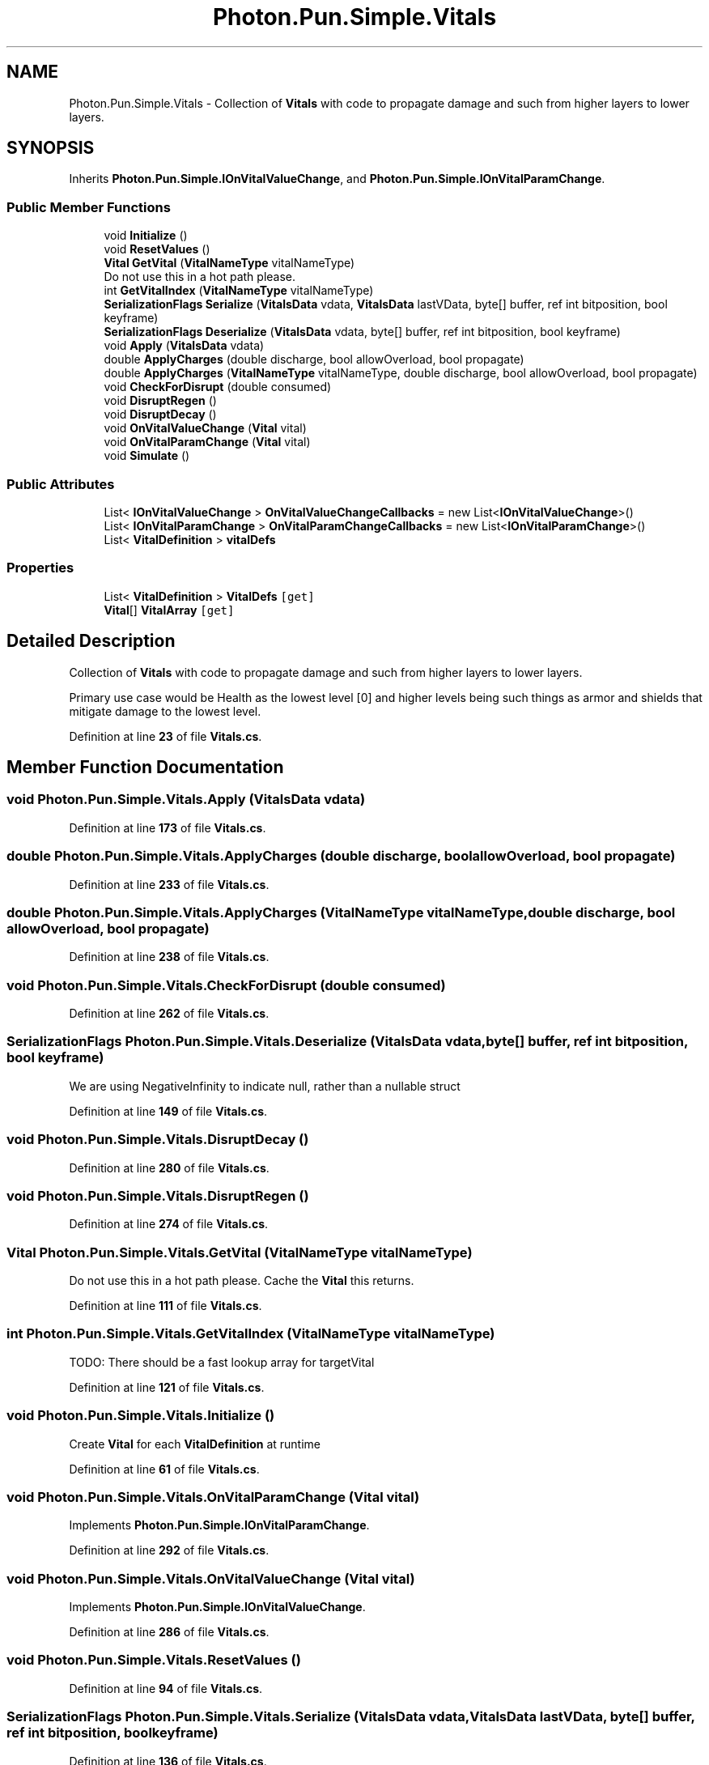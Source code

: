 .TH "Photon.Pun.Simple.Vitals" 3 "Mon Apr 18 2022" "Purrpatrator User manual" \" -*- nroff -*-
.ad l
.nh
.SH NAME
Photon.Pun.Simple.Vitals \- Collection of \fBVitals\fP with code to propagate damage and such from higher layers to lower layers\&.  

.SH SYNOPSIS
.br
.PP
.PP
Inherits \fBPhoton\&.Pun\&.Simple\&.IOnVitalValueChange\fP, and \fBPhoton\&.Pun\&.Simple\&.IOnVitalParamChange\fP\&.
.SS "Public Member Functions"

.in +1c
.ti -1c
.RI "void \fBInitialize\fP ()"
.br
.ti -1c
.RI "void \fBResetValues\fP ()"
.br
.ti -1c
.RI "\fBVital\fP \fBGetVital\fP (\fBVitalNameType\fP vitalNameType)"
.br
.RI "Do not use this in a hot path please\&. "
.ti -1c
.RI "int \fBGetVitalIndex\fP (\fBVitalNameType\fP vitalNameType)"
.br
.ti -1c
.RI "\fBSerializationFlags\fP \fBSerialize\fP (\fBVitalsData\fP vdata, \fBVitalsData\fP lastVData, byte[] buffer, ref int bitposition, bool keyframe)"
.br
.ti -1c
.RI "\fBSerializationFlags\fP \fBDeserialize\fP (\fBVitalsData\fP vdata, byte[] buffer, ref int bitposition, bool keyframe)"
.br
.ti -1c
.RI "void \fBApply\fP (\fBVitalsData\fP vdata)"
.br
.ti -1c
.RI "double \fBApplyCharges\fP (double discharge, bool allowOverload, bool propagate)"
.br
.ti -1c
.RI "double \fBApplyCharges\fP (\fBVitalNameType\fP vitalNameType, double discharge, bool allowOverload, bool propagate)"
.br
.ti -1c
.RI "void \fBCheckForDisrupt\fP (double consumed)"
.br
.ti -1c
.RI "void \fBDisruptRegen\fP ()"
.br
.ti -1c
.RI "void \fBDisruptDecay\fP ()"
.br
.ti -1c
.RI "void \fBOnVitalValueChange\fP (\fBVital\fP vital)"
.br
.ti -1c
.RI "void \fBOnVitalParamChange\fP (\fBVital\fP vital)"
.br
.ti -1c
.RI "void \fBSimulate\fP ()"
.br
.in -1c
.SS "Public Attributes"

.in +1c
.ti -1c
.RI "List< \fBIOnVitalValueChange\fP > \fBOnVitalValueChangeCallbacks\fP = new List<\fBIOnVitalValueChange\fP>()"
.br
.ti -1c
.RI "List< \fBIOnVitalParamChange\fP > \fBOnVitalParamChangeCallbacks\fP = new List<\fBIOnVitalParamChange\fP>()"
.br
.ti -1c
.RI "List< \fBVitalDefinition\fP > \fBvitalDefs\fP"
.br
.in -1c
.SS "Properties"

.in +1c
.ti -1c
.RI "List< \fBVitalDefinition\fP > \fBVitalDefs\fP\fC [get]\fP"
.br
.ti -1c
.RI "\fBVital\fP[] \fBVitalArray\fP\fC [get]\fP"
.br
.in -1c
.SH "Detailed Description"
.PP 
Collection of \fBVitals\fP with code to propagate damage and such from higher layers to lower layers\&. 

Primary use case would be Health as the lowest level [0] and higher levels being such things as armor and shields that mitigate damage to the lowest level\&. 
.PP
Definition at line \fB23\fP of file \fBVitals\&.cs\fP\&.
.SH "Member Function Documentation"
.PP 
.SS "void Photon\&.Pun\&.Simple\&.Vitals\&.Apply (\fBVitalsData\fP vdata)"

.PP
Definition at line \fB173\fP of file \fBVitals\&.cs\fP\&.
.SS "double Photon\&.Pun\&.Simple\&.Vitals\&.ApplyCharges (double discharge, bool allowOverload, bool propagate)"

.PP
Definition at line \fB233\fP of file \fBVitals\&.cs\fP\&.
.SS "double Photon\&.Pun\&.Simple\&.Vitals\&.ApplyCharges (\fBVitalNameType\fP vitalNameType, double discharge, bool allowOverload, bool propagate)"

.PP
Definition at line \fB238\fP of file \fBVitals\&.cs\fP\&.
.SS "void Photon\&.Pun\&.Simple\&.Vitals\&.CheckForDisrupt (double consumed)"

.PP
Definition at line \fB262\fP of file \fBVitals\&.cs\fP\&.
.SS "\fBSerializationFlags\fP Photon\&.Pun\&.Simple\&.Vitals\&.Deserialize (\fBVitalsData\fP vdata, byte[] buffer, ref int bitposition, bool keyframe)"
We are using NegativeInfinity to indicate null, rather than a nullable struct
.PP
Definition at line \fB149\fP of file \fBVitals\&.cs\fP\&.
.SS "void Photon\&.Pun\&.Simple\&.Vitals\&.DisruptDecay ()"

.PP
Definition at line \fB280\fP of file \fBVitals\&.cs\fP\&.
.SS "void Photon\&.Pun\&.Simple\&.Vitals\&.DisruptRegen ()"

.PP
Definition at line \fB274\fP of file \fBVitals\&.cs\fP\&.
.SS "\fBVital\fP Photon\&.Pun\&.Simple\&.Vitals\&.GetVital (\fBVitalNameType\fP vitalNameType)"

.PP
Do not use this in a hot path please\&. Cache the \fBVital\fP this returns\&. 
.PP
Definition at line \fB111\fP of file \fBVitals\&.cs\fP\&.
.SS "int Photon\&.Pun\&.Simple\&.Vitals\&.GetVitalIndex (\fBVitalNameType\fP vitalNameType)"
TODO: There should be a fast lookup array for targetVital
.PP
Definition at line \fB121\fP of file \fBVitals\&.cs\fP\&.
.SS "void Photon\&.Pun\&.Simple\&.Vitals\&.Initialize ()"
Create \fBVital\fP for each \fBVitalDefinition\fP at runtime
.PP
Definition at line \fB61\fP of file \fBVitals\&.cs\fP\&.
.SS "void Photon\&.Pun\&.Simple\&.Vitals\&.OnVitalParamChange (\fBVital\fP vital)"

.PP
Implements \fBPhoton\&.Pun\&.Simple\&.IOnVitalParamChange\fP\&.
.PP
Definition at line \fB292\fP of file \fBVitals\&.cs\fP\&.
.SS "void Photon\&.Pun\&.Simple\&.Vitals\&.OnVitalValueChange (\fBVital\fP vital)"

.PP
Implements \fBPhoton\&.Pun\&.Simple\&.IOnVitalValueChange\fP\&.
.PP
Definition at line \fB286\fP of file \fBVitals\&.cs\fP\&.
.SS "void Photon\&.Pun\&.Simple\&.Vitals\&.ResetValues ()"

.PP
Definition at line \fB94\fP of file \fBVitals\&.cs\fP\&.
.SS "\fBSerializationFlags\fP Photon\&.Pun\&.Simple\&.Vitals\&.Serialize (\fBVitalsData\fP vdata, \fBVitalsData\fP lastVData, byte[] buffer, ref int bitposition, bool keyframe)"

.PP
Definition at line \fB136\fP of file \fBVitals\&.cs\fP\&.
.SS "void Photon\&.Pun\&.Simple\&.Vitals\&.Simulate ()"

.PP
Definition at line \fB298\fP of file \fBVitals\&.cs\fP\&.
.SH "Member Data Documentation"
.PP 
.SS "List<\fBIOnVitalParamChange\fP> Photon\&.Pun\&.Simple\&.Vitals\&.OnVitalParamChangeCallbacks = new List<\fBIOnVitalParamChange\fP>()"

.PP
Definition at line \fB30\fP of file \fBVitals\&.cs\fP\&.
.SS "List<\fBIOnVitalValueChange\fP> Photon\&.Pun\&.Simple\&.Vitals\&.OnVitalValueChangeCallbacks = new List<\fBIOnVitalValueChange\fP>()"

.PP
Definition at line \fB29\fP of file \fBVitals\&.cs\fP\&.
.SS "List<\fBVitalDefinition\fP> Photon\&.Pun\&.Simple\&.Vitals\&.vitalDefs"
\fBInitial value:\fP
.PP
.nf
= new List<VitalDefinition>()
        {
            new VitalDefinition (100f, 125, 125f, 1f, 1f, 1f, 1f, 1f, "Health"),
            new VitalDefinition (100f, 125, 50, \&.667f, 1f, 1f, 1f, 0f, "Armor"),
            new VitalDefinition (200f, 250, 100, 1f, 1f, 20f, 1f, 10f, "Shield"),
        }
.fi
.PP
Definition at line \fB33\fP of file \fBVitals\&.cs\fP\&.
.SH "Property Documentation"
.PP 
.SS "\fBVital\fP [] Photon\&.Pun\&.Simple\&.Vitals\&.VitalArray\fC [get]\fP"

.PP
Definition at line \fB45\fP of file \fBVitals\&.cs\fP\&.
.SS "List<\fBVitalDefinition\fP> Photon\&.Pun\&.Simple\&.Vitals\&.VitalDefs\fC [get]\fP"

.PP
Definition at line \fB40\fP of file \fBVitals\&.cs\fP\&.

.SH "Author"
.PP 
Generated automatically by Doxygen for Purrpatrator User manual from the source code\&.
